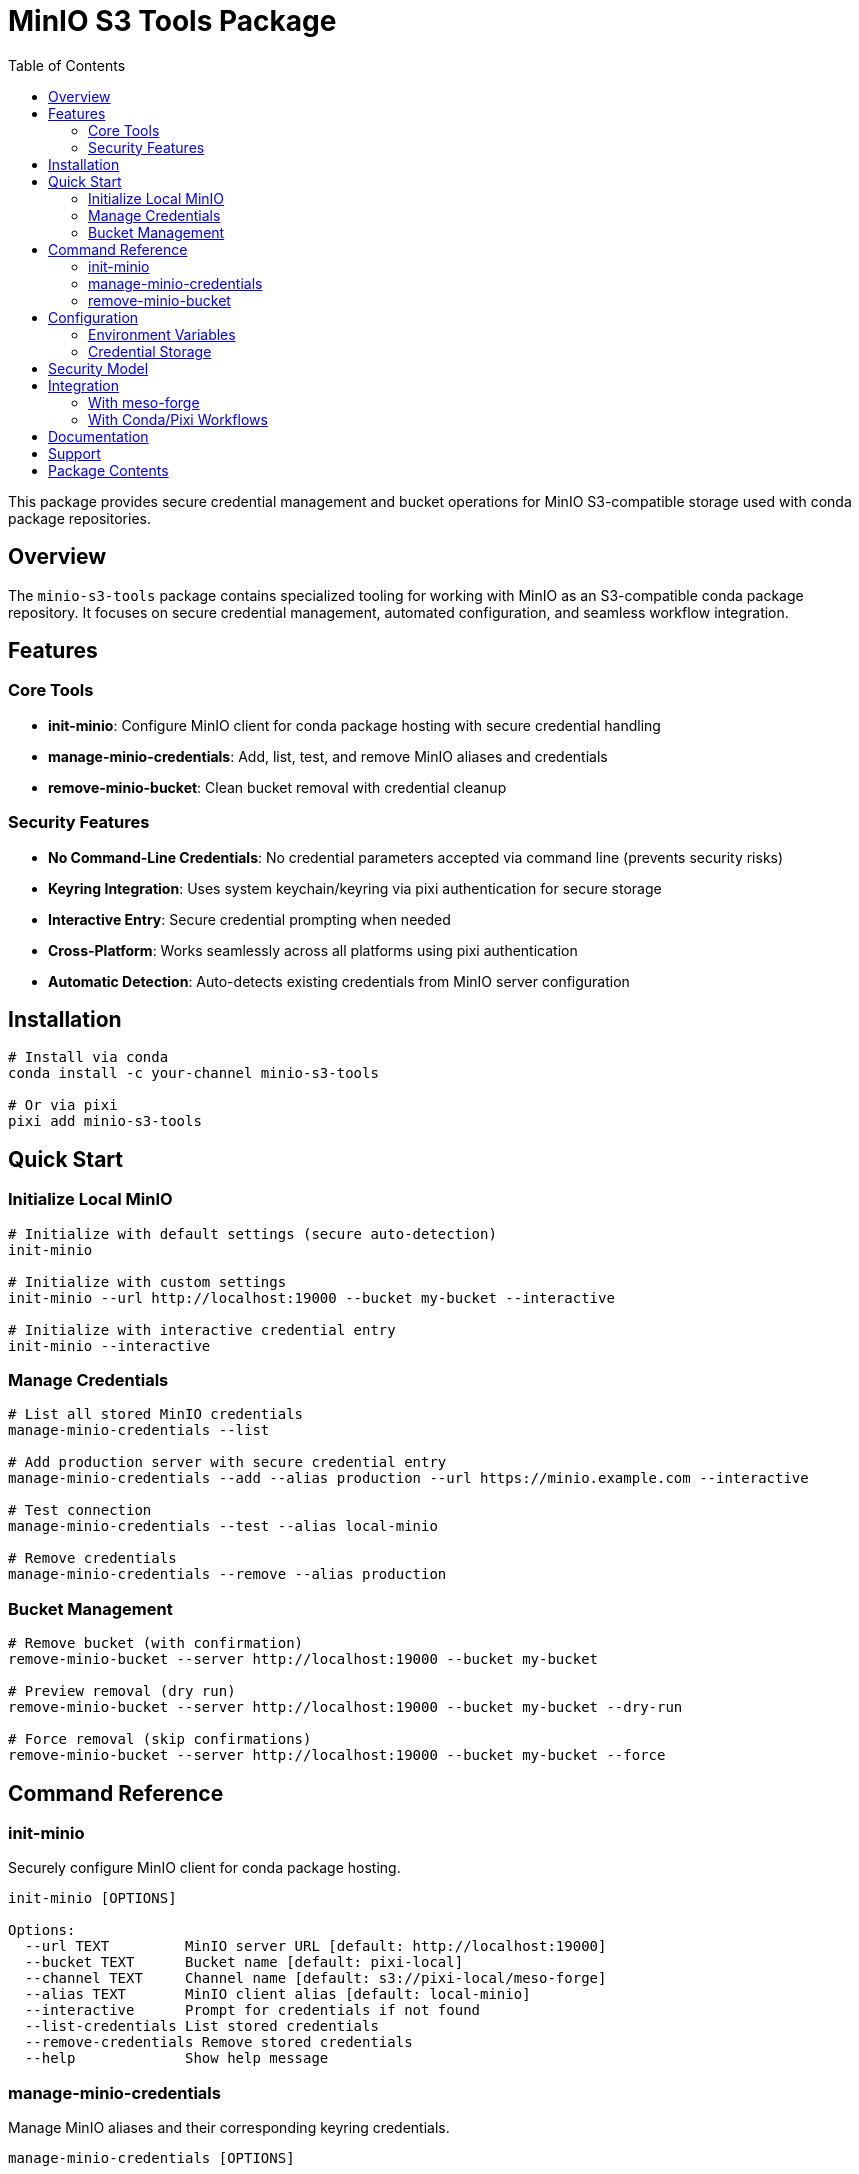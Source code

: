 = MinIO S3 Tools Package
:toc:
:repository: https://github.com/phreed/meso-forge-tools

This package provides secure credential management and bucket operations for MinIO S3-compatible storage used with conda package repositories.

== Overview

The `minio-s3-tools` package contains specialized tooling for working with MinIO as an S3-compatible conda package repository. It focuses on secure credential management, automated configuration, and seamless workflow integration.

== Features

=== Core Tools

* **init-minio**: Configure MinIO client for conda package hosting with secure credential handling
* **manage-minio-credentials**: Add, list, test, and remove MinIO aliases and credentials
* **remove-minio-bucket**: Clean bucket removal with credential cleanup

=== Security Features

* **No Command-Line Credentials**: No credential parameters accepted via command line (prevents security risks)
* **Keyring Integration**: Uses system keychain/keyring via pixi authentication for secure storage
* **Interactive Entry**: Secure credential prompting when needed
* **Cross-Platform**: Works seamlessly across all platforms using pixi authentication
* **Automatic Detection**: Auto-detects existing credentials from MinIO server configuration

== Installation

[source,bash]
----
# Install via conda
conda install -c your-channel minio-s3-tools

# Or via pixi
pixi add minio-s3-tools
----

== Quick Start

=== Initialize Local MinIO

[source,bash]
----
# Initialize with default settings (secure auto-detection)
init-minio

# Initialize with custom settings
init-minio --url http://localhost:19000 --bucket my-bucket --interactive

# Initialize with interactive credential entry
init-minio --interactive
----

=== Manage Credentials

[source,bash]
----
# List all stored MinIO credentials
manage-minio-credentials --list

# Add production server with secure credential entry
manage-minio-credentials --add --alias production --url https://minio.example.com --interactive

# Test connection
manage-minio-credentials --test --alias local-minio

# Remove credentials
manage-minio-credentials --remove --alias production
----

=== Bucket Management

[source,bash]
----
# Remove bucket (with confirmation)
remove-minio-bucket --server http://localhost:19000 --bucket my-bucket

# Preview removal (dry run)
remove-minio-bucket --server http://localhost:19000 --bucket my-bucket --dry-run

# Force removal (skip confirmations)
remove-minio-bucket --server http://localhost:19000 --bucket my-bucket --force
----

== Command Reference

=== init-minio

Securely configure MinIO client for conda package hosting.

[source,bash]
----
init-minio [OPTIONS]

Options:
  --url TEXT         MinIO server URL [default: http://localhost:19000]
  --bucket TEXT      Bucket name [default: pixi-local]
  --channel TEXT     Channel name [default: s3://pixi-local/meso-forge]
  --alias TEXT       MinIO client alias [default: local-minio]
  --interactive      Prompt for credentials if not found
  --list-credentials List stored credentials
  --remove-credentials Remove stored credentials
  --help             Show help message
----

=== manage-minio-credentials

Manage MinIO aliases and their corresponding keyring credentials.

[source,bash]
----
manage-minio-credentials [OPTIONS]

Options:
  --list                    List all MinIO aliases and their keyring status
  --add                     Add new MinIO alias with secure credentials
  --remove                  Remove MinIO alias and keyring credentials
  --test                    Test MinIO alias connection
  --alias TEXT              MinIO alias name
  --url TEXT                MinIO server URL (for --add)
  --interactive             Prompt for credentials interactively
  --help                    Show help message
----

=== remove-minio-bucket

Remove MinIO bucket and clean up associated credentials.

[source,bash]
----
remove-minio-bucket [OPTIONS]

Options:
  --server TEXT      MinIO server URL [default: http://localhost:19000]
  --bucket TEXT      Bucket name to remove [default: meso-forge]
  --alias TEXT       MinIO client alias [default: local-minio]
  --dry-run          Show what would be done without executing
  --force            Skip confirmation prompts
  --help             Show help message
----

== Configuration

The tools support various configuration methods:

=== Environment Variables

[source,bash]
----
export MINIO_URL="http://localhost:19000"
export MINIO_BUCKET="my-bucket"
export MINIO_ALIAS="my-alias"
----

=== Credential Storage

Credentials are stored securely using:

* **System Keyring**: Platform-native credential storage (recommended)
* **Pixi Authentication**: Integrated with pixi's secure authentication system
* **MinIO Client Config**: Standard mc configuration when available

== Security Model

The tools follow strict security practices:

1. **No CLI Credentials**: Never accept sensitive credentials as command-line parameters
2. **Secure Storage**: All credentials stored in system keychain/keyring
3. **Interactive Entry**: Secure prompting for credential input when needed
4. **Auto-Detection**: Prefer existing secure credential sources
5. **Minimal Exposure**: Credentials never logged or displayed in plain text

== Integration

=== With meso-forge

The tools integrate seamlessly with the broader meso-forge ecosystem:

[source,bash]
----
# Initialize MinIO for conda package hosting
init-minio

# Build and publish packages (using configured MinIO)
meso-forge build
meso-forge publish --channel s3://my-bucket/channel
----

=== With Conda/Pixi Workflows

[source,bash]
----
# Set up authentication
pixi auth login --host my-minio-server.com

# Initialize MinIO tools
init-minio --url https://my-minio-server.com --interactive

# Use in conda package workflows
rattler-build build recipe.yaml
rattler-index index --channel s3://my-bucket/channel
----

== Documentation

* link:docs/minio-setup.adoc[Complete MinIO Setup Guide]
* link:docs/keyring-commands.adoc[Keyring Integration Commands]
* link:configs/auth-local-minio.json.example[Example Configuration]

== Support

For issues and questions:

* Repository: {repository}
* Documentation: {repository}/blob/main/docs/minio-setup.adoc
* License: MIT

== Package Contents

When installed, this package provides:

[source]
----
$CONDA_PREFIX/
├── bin/
│   ├── init-minio                    # MinIO initialization tool
│   ├── manage-minio-credentials      # Credential management tool
│   └── remove-minio-bucket          # Bucket removal tool
├── share/minio-s3-tools/
│   ├── scripts/                     # Nu shell implementation scripts
│   ├── configs/                     # Configuration examples
│   ├── docs/                        # Documentation
│   └── LICENSE.txt                  # License file
└── etc/conda/activate.d/
    └── minio-s3-tools.sh            # Environment setup
----

Environment variables set on activation:
* `MINIO_S3_TOOLS_ROOT`: Path to package files
* `MINIO_S3_TOOLS_VERSION`: Package version
